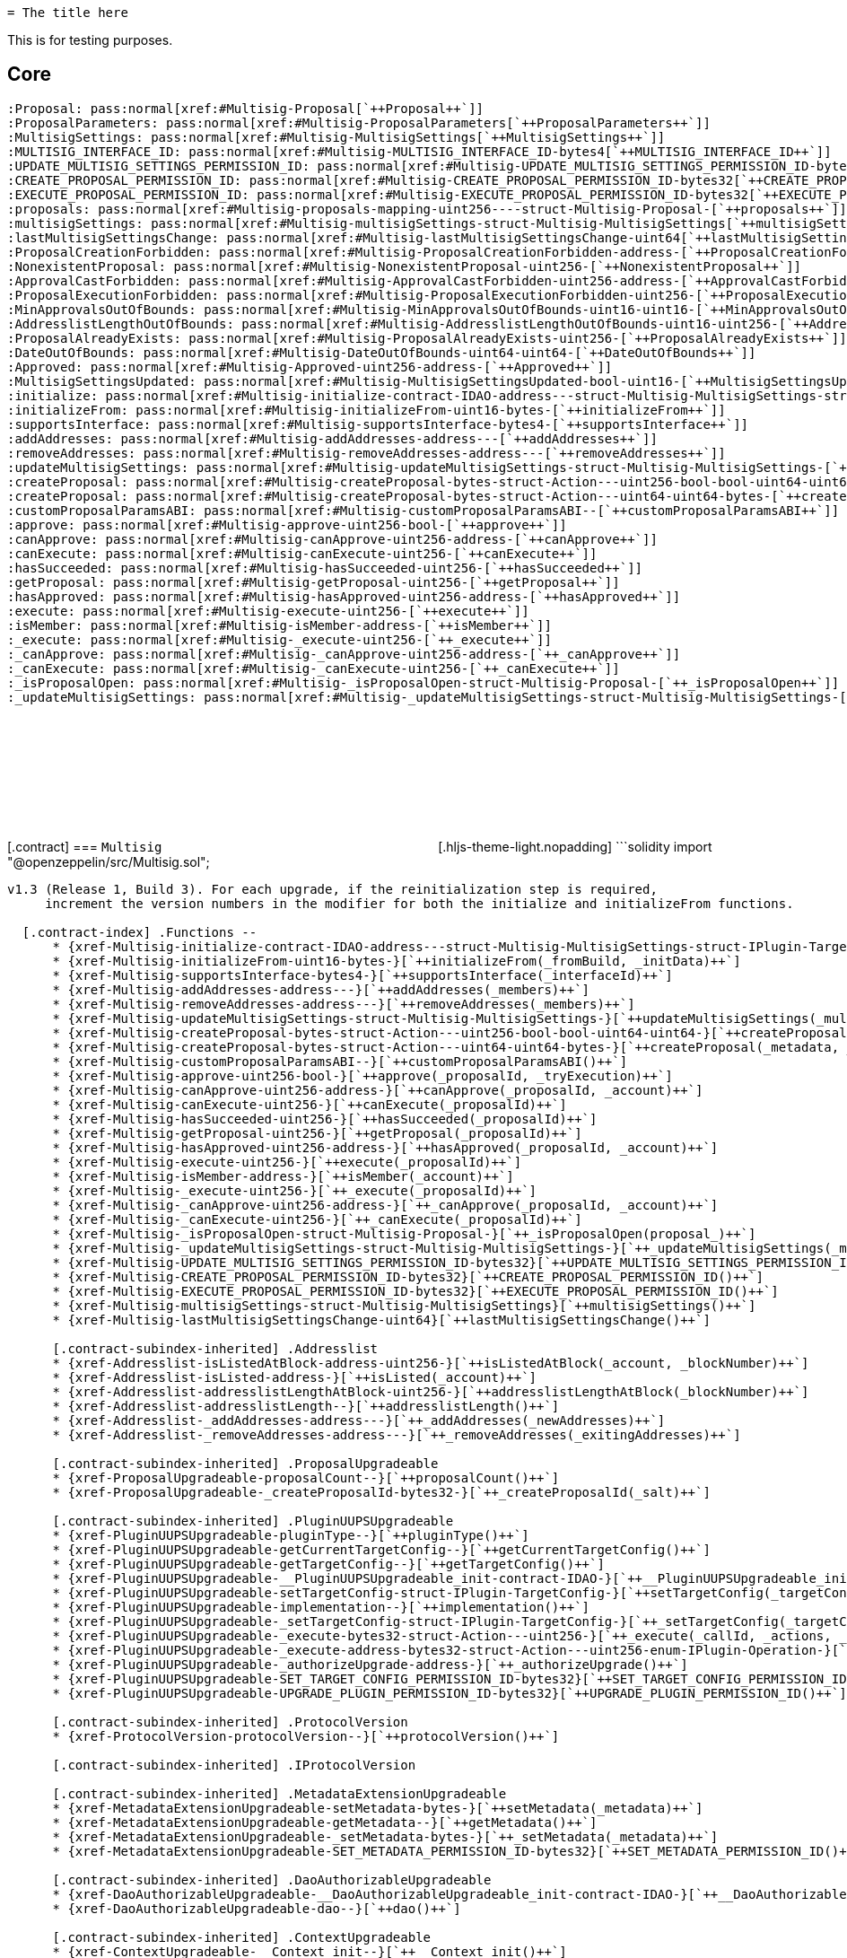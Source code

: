 :github-icon: pass:[<svg class='icon'><use href='#github-icon' /></svg>]
:xref-Multisig-initialize-contract-IDAO-address---struct-Multisig-MultisigSettings-struct-IPlugin-TargetConfig-bytes-: xref:Multisig.adoc#Multisig-initialize-contract-IDAO-address---struct-Multisig-MultisigSettings-struct-IPlugin-TargetConfig-bytes-
:xref-Multisig-initializeFrom-uint16-bytes-: xref:Multisig.adoc#Multisig-initializeFrom-uint16-bytes-
:xref-Multisig-supportsInterface-bytes4-: xref:Multisig.adoc#Multisig-supportsInterface-bytes4-
:xref-Multisig-addAddresses-address---: xref:Multisig.adoc#Multisig-addAddresses-address---
:xref-Multisig-removeAddresses-address---: xref:Multisig.adoc#Multisig-removeAddresses-address---
:xref-Multisig-updateMultisigSettings-struct-Multisig-MultisigSettings-: xref:Multisig.adoc#Multisig-updateMultisigSettings-struct-Multisig-MultisigSettings-
:xref-Multisig-createProposal-bytes-struct-Action---uint256-bool-bool-uint64-uint64-: xref:Multisig.adoc#Multisig-createProposal-bytes-struct-Action---uint256-bool-bool-uint64-uint64-
:xref-Multisig-createProposal-bytes-struct-Action---uint64-uint64-bytes-: xref:Multisig.adoc#Multisig-createProposal-bytes-struct-Action---uint64-uint64-bytes-
:xref-Multisig-customProposalParamsABI--: xref:Multisig.adoc#Multisig-customProposalParamsABI--
:xref-Multisig-approve-uint256-bool-: xref:Multisig.adoc#Multisig-approve-uint256-bool-
:xref-Multisig-canApprove-uint256-address-: xref:Multisig.adoc#Multisig-canApprove-uint256-address-
:xref-Multisig-canExecute-uint256-: xref:Multisig.adoc#Multisig-canExecute-uint256-
:xref-Multisig-hasSucceeded-uint256-: xref:Multisig.adoc#Multisig-hasSucceeded-uint256-
:xref-Multisig-getProposal-uint256-: xref:Multisig.adoc#Multisig-getProposal-uint256-
:xref-Multisig-hasApproved-uint256-address-: xref:Multisig.adoc#Multisig-hasApproved-uint256-address-
:xref-Multisig-execute-uint256-: xref:Multisig.adoc#Multisig-execute-uint256-
:xref-Multisig-isMember-address-: xref:Multisig.adoc#Multisig-isMember-address-
:xref-Multisig-_execute-uint256-: xref:Multisig.adoc#Multisig-_execute-uint256-
:xref-Multisig-_canApprove-uint256-address-: xref:Multisig.adoc#Multisig-_canApprove-uint256-address-
:xref-Multisig-_canExecute-uint256-: xref:Multisig.adoc#Multisig-_canExecute-uint256-
:xref-Multisig-_isProposalOpen-struct-Multisig-Proposal-: xref:Multisig.adoc#Multisig-_isProposalOpen-struct-Multisig-Proposal-
:xref-Multisig-_updateMultisigSettings-struct-Multisig-MultisigSettings-: xref:Multisig.adoc#Multisig-_updateMultisigSettings-struct-Multisig-MultisigSettings-
:xref-Multisig-UPDATE_MULTISIG_SETTINGS_PERMISSION_ID-bytes32: xref:Multisig.adoc#Multisig-UPDATE_MULTISIG_SETTINGS_PERMISSION_ID-bytes32
:xref-Multisig-CREATE_PROPOSAL_PERMISSION_ID-bytes32: xref:Multisig.adoc#Multisig-CREATE_PROPOSAL_PERMISSION_ID-bytes32
:xref-Multisig-EXECUTE_PROPOSAL_PERMISSION_ID-bytes32: xref:Multisig.adoc#Multisig-EXECUTE_PROPOSAL_PERMISSION_ID-bytes32
:xref-Multisig-multisigSettings-struct-Multisig-MultisigSettings: xref:Multisig.adoc#Multisig-multisigSettings-struct-Multisig-MultisigSettings
:xref-Multisig-lastMultisigSettingsChange-uint64: xref:Multisig.adoc#Multisig-lastMultisigSettingsChange-uint64
:xref-Multisig-Approved-uint256-address-: xref:Multisig.adoc#Multisig-Approved-uint256-address-
:xref-Multisig-MultisigSettingsUpdated-bool-uint16-: xref:Multisig.adoc#Multisig-MultisigSettingsUpdated-bool-uint16-
:xref-Multisig-ProposalCreationForbidden-address-: xref:Multisig.adoc#Multisig-ProposalCreationForbidden-address-
:xref-Multisig-NonexistentProposal-uint256-: xref:Multisig.adoc#Multisig-NonexistentProposal-uint256-
:xref-Multisig-ApprovalCastForbidden-uint256-address-: xref:Multisig.adoc#Multisig-ApprovalCastForbidden-uint256-address-
:xref-Multisig-ProposalExecutionForbidden-uint256-: xref:Multisig.adoc#Multisig-ProposalExecutionForbidden-uint256-
:xref-Multisig-MinApprovalsOutOfBounds-uint16-uint16-: xref:Multisig.adoc#Multisig-MinApprovalsOutOfBounds-uint16-uint16-
:xref-Multisig-AddresslistLengthOutOfBounds-uint16-uint256-: xref:Multisig.adoc#Multisig-AddresslistLengthOutOfBounds-uint16-uint256-
:xref-Multisig-ProposalAlreadyExists-uint256-: xref:Multisig.adoc#Multisig-ProposalAlreadyExists-uint256-
:xref-Multisig-DateOutOfBounds-uint64-uint64-: xref:Multisig.adoc#Multisig-DateOutOfBounds-uint64-uint64-
:xref-Multisig-MULTISIG_INTERFACE_ID-bytes4: xref:Multisig.adoc#Multisig-MULTISIG_INTERFACE_ID-bytes4
:xref-Multisig-proposals-mapping-uint256----struct-Multisig-Proposal-: xref:Multisig.adoc#Multisig-proposals-mapping-uint256----struct-Multisig-Proposal-
:xref-MultisigSetup-constructor--: xref:Multisig.adoc#MultisigSetup-constructor--
:xref-MultisigSetup-prepareInstallation-address-bytes-: xref:Multisig.adoc#MultisigSetup-prepareInstallation-address-bytes-
:xref-MultisigSetup-prepareUpdate-address-uint16-struct-IPluginSetup-SetupPayload-: xref:Multisig.adoc#MultisigSetup-prepareUpdate-address-uint16-struct-IPluginSetup-SetupPayload-
:xref-MultisigSetup-prepareUninstallation-address-struct-IPluginSetup-SetupPayload-: xref:Multisig.adoc#MultisigSetup-prepareUninstallation-address-struct-IPluginSetup-SetupPayload-
:xref-IMultisig-addAddresses-address---: xref:Multisig.adoc#IMultisig-addAddresses-address---
:xref-IMultisig-removeAddresses-address---: xref:Multisig.adoc#IMultisig-removeAddresses-address---
:xref-IMultisig-approve-uint256-bool-: xref:Multisig.adoc#IMultisig-approve-uint256-bool-
:xref-IMultisig-canApprove-uint256-address-: xref:Multisig.adoc#IMultisig-canApprove-uint256-address-
:xref-IMultisig-canExecute-uint256-: xref:Multisig.adoc#IMultisig-canExecute-uint256-
:xref-IMultisig-hasApproved-uint256-address-: xref:Multisig.adoc#IMultisig-hasApproved-uint256-address-
:xref-IMultisig-execute-uint256-: xref:Multisig.adoc#IMultisig-execute-uint256-
:xref-ListedCheckCondition-constructor-address-: xref:Multisig.adoc#ListedCheckCondition-constructor-address-
:xref-ListedCheckCondition-isGranted-address-address-bytes32-bytes-: xref:Multisig.adoc#ListedCheckCondition-isGranted-address-address-bytes32-bytes-
  = The title here

This is for testing purposes.

== Core

  :Proposal: pass:normal[xref:#Multisig-Proposal[`++Proposal++`]]
  :ProposalParameters: pass:normal[xref:#Multisig-ProposalParameters[`++ProposalParameters++`]]
  :MultisigSettings: pass:normal[xref:#Multisig-MultisigSettings[`++MultisigSettings++`]]
  :MULTISIG_INTERFACE_ID: pass:normal[xref:#Multisig-MULTISIG_INTERFACE_ID-bytes4[`++MULTISIG_INTERFACE_ID++`]]
  :UPDATE_MULTISIG_SETTINGS_PERMISSION_ID: pass:normal[xref:#Multisig-UPDATE_MULTISIG_SETTINGS_PERMISSION_ID-bytes32[`++UPDATE_MULTISIG_SETTINGS_PERMISSION_ID++`]]
  :CREATE_PROPOSAL_PERMISSION_ID: pass:normal[xref:#Multisig-CREATE_PROPOSAL_PERMISSION_ID-bytes32[`++CREATE_PROPOSAL_PERMISSION_ID++`]]
  :EXECUTE_PROPOSAL_PERMISSION_ID: pass:normal[xref:#Multisig-EXECUTE_PROPOSAL_PERMISSION_ID-bytes32[`++EXECUTE_PROPOSAL_PERMISSION_ID++`]]
  :proposals: pass:normal[xref:#Multisig-proposals-mapping-uint256----struct-Multisig-Proposal-[`++proposals++`]]
  :multisigSettings: pass:normal[xref:#Multisig-multisigSettings-struct-Multisig-MultisigSettings[`++multisigSettings++`]]
  :lastMultisigSettingsChange: pass:normal[xref:#Multisig-lastMultisigSettingsChange-uint64[`++lastMultisigSettingsChange++`]]
  :ProposalCreationForbidden: pass:normal[xref:#Multisig-ProposalCreationForbidden-address-[`++ProposalCreationForbidden++`]]
  :NonexistentProposal: pass:normal[xref:#Multisig-NonexistentProposal-uint256-[`++NonexistentProposal++`]]
  :ApprovalCastForbidden: pass:normal[xref:#Multisig-ApprovalCastForbidden-uint256-address-[`++ApprovalCastForbidden++`]]
  :ProposalExecutionForbidden: pass:normal[xref:#Multisig-ProposalExecutionForbidden-uint256-[`++ProposalExecutionForbidden++`]]
  :MinApprovalsOutOfBounds: pass:normal[xref:#Multisig-MinApprovalsOutOfBounds-uint16-uint16-[`++MinApprovalsOutOfBounds++`]]
  :AddresslistLengthOutOfBounds: pass:normal[xref:#Multisig-AddresslistLengthOutOfBounds-uint16-uint256-[`++AddresslistLengthOutOfBounds++`]]
  :ProposalAlreadyExists: pass:normal[xref:#Multisig-ProposalAlreadyExists-uint256-[`++ProposalAlreadyExists++`]]
  :DateOutOfBounds: pass:normal[xref:#Multisig-DateOutOfBounds-uint64-uint64-[`++DateOutOfBounds++`]]
  :Approved: pass:normal[xref:#Multisig-Approved-uint256-address-[`++Approved++`]]
  :MultisigSettingsUpdated: pass:normal[xref:#Multisig-MultisigSettingsUpdated-bool-uint16-[`++MultisigSettingsUpdated++`]]
  :initialize: pass:normal[xref:#Multisig-initialize-contract-IDAO-address---struct-Multisig-MultisigSettings-struct-IPlugin-TargetConfig-bytes-[`++initialize++`]]
  :initializeFrom: pass:normal[xref:#Multisig-initializeFrom-uint16-bytes-[`++initializeFrom++`]]
  :supportsInterface: pass:normal[xref:#Multisig-supportsInterface-bytes4-[`++supportsInterface++`]]
  :addAddresses: pass:normal[xref:#Multisig-addAddresses-address---[`++addAddresses++`]]
  :removeAddresses: pass:normal[xref:#Multisig-removeAddresses-address---[`++removeAddresses++`]]
  :updateMultisigSettings: pass:normal[xref:#Multisig-updateMultisigSettings-struct-Multisig-MultisigSettings-[`++updateMultisigSettings++`]]
  :createProposal: pass:normal[xref:#Multisig-createProposal-bytes-struct-Action---uint256-bool-bool-uint64-uint64-[`++createProposal++`]]
  :createProposal: pass:normal[xref:#Multisig-createProposal-bytes-struct-Action---uint64-uint64-bytes-[`++createProposal++`]]
  :customProposalParamsABI: pass:normal[xref:#Multisig-customProposalParamsABI--[`++customProposalParamsABI++`]]
  :approve: pass:normal[xref:#Multisig-approve-uint256-bool-[`++approve++`]]
  :canApprove: pass:normal[xref:#Multisig-canApprove-uint256-address-[`++canApprove++`]]
  :canExecute: pass:normal[xref:#Multisig-canExecute-uint256-[`++canExecute++`]]
  :hasSucceeded: pass:normal[xref:#Multisig-hasSucceeded-uint256-[`++hasSucceeded++`]]
  :getProposal: pass:normal[xref:#Multisig-getProposal-uint256-[`++getProposal++`]]
  :hasApproved: pass:normal[xref:#Multisig-hasApproved-uint256-address-[`++hasApproved++`]]
  :execute: pass:normal[xref:#Multisig-execute-uint256-[`++execute++`]]
  :isMember: pass:normal[xref:#Multisig-isMember-address-[`++isMember++`]]
  :_execute: pass:normal[xref:#Multisig-_execute-uint256-[`++_execute++`]]
  :_canApprove: pass:normal[xref:#Multisig-_canApprove-uint256-address-[`++_canApprove++`]]
  :_canExecute: pass:normal[xref:#Multisig-_canExecute-uint256-[`++_canExecute++`]]
  :_isProposalOpen: pass:normal[xref:#Multisig-_isProposalOpen-struct-Multisig-Proposal-[`++_isProposalOpen++`]]
  :_updateMultisigSettings: pass:normal[xref:#Multisig-_updateMultisigSettings-struct-Multisig-MultisigSettings-[`++_updateMultisigSettings++`]]

[.contract] [[Multisig]] === `++Multisig++`
link:https://github.com/OpenZeppelin/openzeppelin-contracts/blob/v/src/Multisig.sol[{github-icon},role=heading-link]
[.hljs-theme-light.nopadding] ```solidity import "@openzeppelin/src/Multisig.sol";
```

v1.3 (Release 1, Build 3). For each upgrade, if the reinitialization step is required,
     increment the version numbers in the modifier for both the initialize and initializeFrom functions.

  [.contract-index] .Functions --
      * {xref-Multisig-initialize-contract-IDAO-address---struct-Multisig-MultisigSettings-struct-IPlugin-TargetConfig-bytes-}[`++initialize(_dao, _members, _multisigSettings, _targetConfig, _pluginMetadata)++`]
      * {xref-Multisig-initializeFrom-uint16-bytes-}[`++initializeFrom(_fromBuild, _initData)++`]
      * {xref-Multisig-supportsInterface-bytes4-}[`++supportsInterface(_interfaceId)++`]
      * {xref-Multisig-addAddresses-address---}[`++addAddresses(_members)++`]
      * {xref-Multisig-removeAddresses-address---}[`++removeAddresses(_members)++`]
      * {xref-Multisig-updateMultisigSettings-struct-Multisig-MultisigSettings-}[`++updateMultisigSettings(_multisigSettings)++`]
      * {xref-Multisig-createProposal-bytes-struct-Action---uint256-bool-bool-uint64-uint64-}[`++createProposal(_metadata, _actions, _allowFailureMap, _approveProposal, _tryExecution, _startDate, _endDate)++`]
      * {xref-Multisig-createProposal-bytes-struct-Action---uint64-uint64-bytes-}[`++createProposal(_metadata, _actions, _startDate, _endDate, _data)++`]
      * {xref-Multisig-customProposalParamsABI--}[`++customProposalParamsABI()++`]
      * {xref-Multisig-approve-uint256-bool-}[`++approve(_proposalId, _tryExecution)++`]
      * {xref-Multisig-canApprove-uint256-address-}[`++canApprove(_proposalId, _account)++`]
      * {xref-Multisig-canExecute-uint256-}[`++canExecute(_proposalId)++`]
      * {xref-Multisig-hasSucceeded-uint256-}[`++hasSucceeded(_proposalId)++`]
      * {xref-Multisig-getProposal-uint256-}[`++getProposal(_proposalId)++`]
      * {xref-Multisig-hasApproved-uint256-address-}[`++hasApproved(_proposalId, _account)++`]
      * {xref-Multisig-execute-uint256-}[`++execute(_proposalId)++`]
      * {xref-Multisig-isMember-address-}[`++isMember(_account)++`]
      * {xref-Multisig-_execute-uint256-}[`++_execute(_proposalId)++`]
      * {xref-Multisig-_canApprove-uint256-address-}[`++_canApprove(_proposalId, _account)++`]
      * {xref-Multisig-_canExecute-uint256-}[`++_canExecute(_proposalId)++`]
      * {xref-Multisig-_isProposalOpen-struct-Multisig-Proposal-}[`++_isProposalOpen(proposal_)++`]
      * {xref-Multisig-_updateMultisigSettings-struct-Multisig-MultisigSettings-}[`++_updateMultisigSettings(_multisigSettings)++`]
      * {xref-Multisig-UPDATE_MULTISIG_SETTINGS_PERMISSION_ID-bytes32}[`++UPDATE_MULTISIG_SETTINGS_PERMISSION_ID()++`]
      * {xref-Multisig-CREATE_PROPOSAL_PERMISSION_ID-bytes32}[`++CREATE_PROPOSAL_PERMISSION_ID()++`]
      * {xref-Multisig-EXECUTE_PROPOSAL_PERMISSION_ID-bytes32}[`++EXECUTE_PROPOSAL_PERMISSION_ID()++`]
      * {xref-Multisig-multisigSettings-struct-Multisig-MultisigSettings}[`++multisigSettings()++`]
      * {xref-Multisig-lastMultisigSettingsChange-uint64}[`++lastMultisigSettingsChange()++`]

      [.contract-subindex-inherited] .Addresslist
      * {xref-Addresslist-isListedAtBlock-address-uint256-}[`++isListedAtBlock(_account, _blockNumber)++`]
      * {xref-Addresslist-isListed-address-}[`++isListed(_account)++`]
      * {xref-Addresslist-addresslistLengthAtBlock-uint256-}[`++addresslistLengthAtBlock(_blockNumber)++`]
      * {xref-Addresslist-addresslistLength--}[`++addresslistLength()++`]
      * {xref-Addresslist-_addAddresses-address---}[`++_addAddresses(_newAddresses)++`]
      * {xref-Addresslist-_removeAddresses-address---}[`++_removeAddresses(_exitingAddresses)++`]

      [.contract-subindex-inherited] .ProposalUpgradeable
      * {xref-ProposalUpgradeable-proposalCount--}[`++proposalCount()++`]
      * {xref-ProposalUpgradeable-_createProposalId-bytes32-}[`++_createProposalId(_salt)++`]

      [.contract-subindex-inherited] .PluginUUPSUpgradeable
      * {xref-PluginUUPSUpgradeable-pluginType--}[`++pluginType()++`]
      * {xref-PluginUUPSUpgradeable-getCurrentTargetConfig--}[`++getCurrentTargetConfig()++`]
      * {xref-PluginUUPSUpgradeable-getTargetConfig--}[`++getTargetConfig()++`]
      * {xref-PluginUUPSUpgradeable-__PluginUUPSUpgradeable_init-contract-IDAO-}[`++__PluginUUPSUpgradeable_init(_dao)++`]
      * {xref-PluginUUPSUpgradeable-setTargetConfig-struct-IPlugin-TargetConfig-}[`++setTargetConfig(_targetConfig)++`]
      * {xref-PluginUUPSUpgradeable-implementation--}[`++implementation()++`]
      * {xref-PluginUUPSUpgradeable-_setTargetConfig-struct-IPlugin-TargetConfig-}[`++_setTargetConfig(_targetConfig)++`]
      * {xref-PluginUUPSUpgradeable-_execute-bytes32-struct-Action---uint256-}[`++_execute(_callId, _actions, _allowFailureMap)++`]
      * {xref-PluginUUPSUpgradeable-_execute-address-bytes32-struct-Action---uint256-enum-IPlugin-Operation-}[`++_execute(_target, _callId, _actions, _allowFailureMap, _op)++`]
      * {xref-PluginUUPSUpgradeable-_authorizeUpgrade-address-}[`++_authorizeUpgrade()++`]
      * {xref-PluginUUPSUpgradeable-SET_TARGET_CONFIG_PERMISSION_ID-bytes32}[`++SET_TARGET_CONFIG_PERMISSION_ID()++`]
      * {xref-PluginUUPSUpgradeable-UPGRADE_PLUGIN_PERMISSION_ID-bytes32}[`++UPGRADE_PLUGIN_PERMISSION_ID()++`]

      [.contract-subindex-inherited] .ProtocolVersion
      * {xref-ProtocolVersion-protocolVersion--}[`++protocolVersion()++`]

      [.contract-subindex-inherited] .IProtocolVersion

      [.contract-subindex-inherited] .MetadataExtensionUpgradeable
      * {xref-MetadataExtensionUpgradeable-setMetadata-bytes-}[`++setMetadata(_metadata)++`]
      * {xref-MetadataExtensionUpgradeable-getMetadata--}[`++getMetadata()++`]
      * {xref-MetadataExtensionUpgradeable-_setMetadata-bytes-}[`++_setMetadata(_metadata)++`]
      * {xref-MetadataExtensionUpgradeable-SET_METADATA_PERMISSION_ID-bytes32}[`++SET_METADATA_PERMISSION_ID()++`]

      [.contract-subindex-inherited] .DaoAuthorizableUpgradeable
      * {xref-DaoAuthorizableUpgradeable-__DaoAuthorizableUpgradeable_init-contract-IDAO-}[`++__DaoAuthorizableUpgradeable_init(_dao)++`]
      * {xref-DaoAuthorizableUpgradeable-dao--}[`++dao()++`]

      [.contract-subindex-inherited] .ContextUpgradeable
      * {xref-ContextUpgradeable-__Context_init--}[`++__Context_init()++`]
      * {xref-ContextUpgradeable-__Context_init_unchained--}[`++__Context_init_unchained()++`]
      * {xref-ContextUpgradeable-_msgSender--}[`++_msgSender()++`]
      * {xref-ContextUpgradeable-_msgData--}[`++_msgData()++`]
      * {xref-ContextUpgradeable-_contextSuffixLength--}[`++_contextSuffixLength()++`]

      [.contract-subindex-inherited] .UUPSUpgradeable
      * {xref-UUPSUpgradeable-__UUPSUpgradeable_init--}[`++__UUPSUpgradeable_init()++`]
      * {xref-UUPSUpgradeable-__UUPSUpgradeable_init_unchained--}[`++__UUPSUpgradeable_init_unchained()++`]
      * {xref-UUPSUpgradeable-proxiableUUID--}[`++proxiableUUID()++`]
      * {xref-UUPSUpgradeable-upgradeTo-address-}[`++upgradeTo(newImplementation)++`]
      * {xref-UUPSUpgradeable-upgradeToAndCall-address-bytes-}[`++upgradeToAndCall(newImplementation, data)++`]

      [.contract-subindex-inherited] .ERC1967UpgradeUpgradeable
      * {xref-ERC1967UpgradeUpgradeable-__ERC1967Upgrade_init--}[`++__ERC1967Upgrade_init()++`]
      * {xref-ERC1967UpgradeUpgradeable-__ERC1967Upgrade_init_unchained--}[`++__ERC1967Upgrade_init_unchained()++`]
      * {xref-ERC1967UpgradeUpgradeable-_getImplementation--}[`++_getImplementation()++`]
      * {xref-ERC1967UpgradeUpgradeable-_upgradeTo-address-}[`++_upgradeTo(newImplementation)++`]
      * {xref-ERC1967UpgradeUpgradeable-_upgradeToAndCall-address-bytes-bool-}[`++_upgradeToAndCall(newImplementation, data, forceCall)++`]
      * {xref-ERC1967UpgradeUpgradeable-_upgradeToAndCallUUPS-address-bytes-bool-}[`++_upgradeToAndCallUUPS(newImplementation, data, forceCall)++`]
      * {xref-ERC1967UpgradeUpgradeable-_getAdmin--}[`++_getAdmin()++`]
      * {xref-ERC1967UpgradeUpgradeable-_changeAdmin-address-}[`++_changeAdmin(newAdmin)++`]
      * {xref-ERC1967UpgradeUpgradeable-_getBeacon--}[`++_getBeacon()++`]
      * {xref-ERC1967UpgradeUpgradeable-_upgradeBeaconToAndCall-address-bytes-bool-}[`++_upgradeBeaconToAndCall(newBeacon, data, forceCall)++`]

      [.contract-subindex-inherited] .IERC1967Upgradeable

      [.contract-subindex-inherited] .IERC1822ProxiableUpgradeable

      [.contract-subindex-inherited] .ERC165Upgradeable
      * {xref-ERC165Upgradeable-__ERC165_init--}[`++__ERC165_init()++`]
      * {xref-ERC165Upgradeable-__ERC165_init_unchained--}[`++__ERC165_init_unchained()++`]

      [.contract-subindex-inherited] .IERC165Upgradeable

      [.contract-subindex-inherited] .Initializable
      * {xref-Initializable-_disableInitializers--}[`++_disableInitializers()++`]
      * {xref-Initializable-_getInitializedVersion--}[`++_getInitializedVersion()++`]
      * {xref-Initializable-_isInitializing--}[`++_isInitializing()++`]

      [.contract-subindex-inherited] .IProposal

      [.contract-subindex-inherited] .IPlugin

      [.contract-subindex-inherited] .IMembership

      [.contract-subindex-inherited] .IMultisig

  --

  [.contract-index] .Events --
      * {xref-Multisig-Approved-uint256-address-}[`++Approved(proposalId, approver)++`]
      * {xref-Multisig-MultisigSettingsUpdated-bool-uint16-}[`++MultisigSettingsUpdated(onlyListed, minApprovals)++`]

      [.contract-subindex-inherited] .Addresslist

      [.contract-subindex-inherited] .ProposalUpgradeable

      [.contract-subindex-inherited] .PluginUUPSUpgradeable
      * {xref-PluginUUPSUpgradeable-TargetSet-struct-IPlugin-TargetConfig-}[`++TargetSet(newTargetConfig)++`]

      [.contract-subindex-inherited] .ProtocolVersion

      [.contract-subindex-inherited] .IProtocolVersion

      [.contract-subindex-inherited] .MetadataExtensionUpgradeable
      * {xref-MetadataExtensionUpgradeable-MetadataSet-bytes-}[`++MetadataSet(metadata)++`]

      [.contract-subindex-inherited] .DaoAuthorizableUpgradeable

      [.contract-subindex-inherited] .ContextUpgradeable

      [.contract-subindex-inherited] .UUPSUpgradeable

      [.contract-subindex-inherited] .ERC1967UpgradeUpgradeable

      [.contract-subindex-inherited] .IERC1967Upgradeable
      * {xref-IERC1967Upgradeable-Upgraded-address-}[`++Upgraded(implementation)++`]
      * {xref-IERC1967Upgradeable-AdminChanged-address-address-}[`++AdminChanged(previousAdmin, newAdmin)++`]
      * {xref-IERC1967Upgradeable-BeaconUpgraded-address-}[`++BeaconUpgraded(beacon)++`]

      [.contract-subindex-inherited] .IERC1822ProxiableUpgradeable

      [.contract-subindex-inherited] .ERC165Upgradeable

      [.contract-subindex-inherited] .IERC165Upgradeable

      [.contract-subindex-inherited] .Initializable
      * {xref-Initializable-Initialized-uint8-}[`++Initialized(version)++`]

      [.contract-subindex-inherited] .IProposal
      * {xref-IProposal-ProposalCreated-uint256-address-uint64-uint64-bytes-struct-Action---uint256-}[`++ProposalCreated(proposalId, creator, startDate, endDate, metadata, actions, allowFailureMap)++`]
      * {xref-IProposal-ProposalExecuted-uint256-}[`++ProposalExecuted(proposalId)++`]

      [.contract-subindex-inherited] .IPlugin

      [.contract-subindex-inherited] .IMembership
      * {xref-IMembership-MembersAdded-address---}[`++MembersAdded(members)++`]
      * {xref-IMembership-MembersRemoved-address---}[`++MembersRemoved(members)++`]
      * {xref-IMembership-MembershipContractAnnounced-address-}[`++MembershipContractAnnounced(definingContract)++`]

      [.contract-subindex-inherited] .IMultisig

  --

  [.contract-index] .Errors --
      * {xref-Multisig-ProposalCreationForbidden-address-}[`++ProposalCreationForbidden(sender)++`]
      * {xref-Multisig-NonexistentProposal-uint256-}[`++NonexistentProposal(proposalId)++`]
      * {xref-Multisig-ApprovalCastForbidden-uint256-address-}[`++ApprovalCastForbidden(proposalId, sender)++`]
      * {xref-Multisig-ProposalExecutionForbidden-uint256-}[`++ProposalExecutionForbidden(proposalId)++`]
      * {xref-Multisig-MinApprovalsOutOfBounds-uint16-uint16-}[`++MinApprovalsOutOfBounds(limit, actual)++`]
      * {xref-Multisig-AddresslistLengthOutOfBounds-uint16-uint256-}[`++AddresslistLengthOutOfBounds(limit, actual)++`]
      * {xref-Multisig-ProposalAlreadyExists-uint256-}[`++ProposalAlreadyExists(proposalId)++`]
      * {xref-Multisig-DateOutOfBounds-uint64-uint64-}[`++DateOutOfBounds(limit, actual)++`]

      [.contract-subindex-inherited] .Addresslist
      * {xref-Addresslist-InvalidAddresslistUpdate-address-}[`++InvalidAddresslistUpdate(member)++`]

      [.contract-subindex-inherited] .ProposalUpgradeable
      * {xref-ProposalUpgradeable-FunctionDeprecated--}[`++FunctionDeprecated()++`]

      [.contract-subindex-inherited] .PluginUUPSUpgradeable
      * {xref-PluginUUPSUpgradeable-InvalidTargetConfig-struct-IPlugin-TargetConfig-}[`++InvalidTargetConfig(targetConfig)++`]
      * {xref-PluginUUPSUpgradeable-DelegateCallFailed--}[`++DelegateCallFailed()++`]
      * {xref-PluginUUPSUpgradeable-AlreadyInitialized--}[`++AlreadyInitialized()++`]

      [.contract-subindex-inherited] .ProtocolVersion

      [.contract-subindex-inherited] .IProtocolVersion

      [.contract-subindex-inherited] .MetadataExtensionUpgradeable

      [.contract-subindex-inherited] .DaoAuthorizableUpgradeable

      [.contract-subindex-inherited] .ContextUpgradeable

      [.contract-subindex-inherited] .UUPSUpgradeable

      [.contract-subindex-inherited] .ERC1967UpgradeUpgradeable

      [.contract-subindex-inherited] .IERC1967Upgradeable

      [.contract-subindex-inherited] .IERC1822ProxiableUpgradeable

      [.contract-subindex-inherited] .ERC165Upgradeable

      [.contract-subindex-inherited] .IERC165Upgradeable

      [.contract-subindex-inherited] .Initializable

      [.contract-subindex-inherited] .IProposal

      [.contract-subindex-inherited] .IPlugin

      [.contract-subindex-inherited] .IMembership

      [.contract-subindex-inherited] .IMultisig

  --

  [.contract-index] .Internal Variables --
      * {xref-Multisig-MULTISIG_INTERFACE_ID-bytes4}[`++bytes4
      constant
      MULTISIG_INTERFACE_ID++`]
      * {xref-Multisig-proposals-mapping-uint256----struct-Multisig-Proposal-}[`++mapping(uint256 &#x3D;&gt; struct Multisig.Proposal)
      
      proposals++`]

      [.contract-subindex-inherited] .Addresslist

      [.contract-subindex-inherited] .ProposalUpgradeable

      [.contract-subindex-inherited] .PluginUUPSUpgradeable

      [.contract-subindex-inherited] .ProtocolVersion

      [.contract-subindex-inherited] .IProtocolVersion

      [.contract-subindex-inherited] .MetadataExtensionUpgradeable

      [.contract-subindex-inherited] .DaoAuthorizableUpgradeable

      [.contract-subindex-inherited] .ContextUpgradeable

      [.contract-subindex-inherited] .UUPSUpgradeable

      [.contract-subindex-inherited] .ERC1967UpgradeUpgradeable
      * {xref-ERC1967UpgradeUpgradeable-_IMPLEMENTATION_SLOT-bytes32}[`++bytes32
      constant
      _IMPLEMENTATION_SLOT++`]
      * {xref-ERC1967UpgradeUpgradeable-_ADMIN_SLOT-bytes32}[`++bytes32
      constant
      _ADMIN_SLOT++`]
      * {xref-ERC1967UpgradeUpgradeable-_BEACON_SLOT-bytes32}[`++bytes32
      constant
      _BEACON_SLOT++`]

      [.contract-subindex-inherited] .IERC1967Upgradeable

      [.contract-subindex-inherited] .IERC1822ProxiableUpgradeable

      [.contract-subindex-inherited] .ERC165Upgradeable

      [.contract-subindex-inherited] .IERC165Upgradeable

      [.contract-subindex-inherited] .Initializable

      [.contract-subindex-inherited] .IProposal

      [.contract-subindex-inherited] .IPlugin

      [.contract-subindex-inherited] .IMembership

      [.contract-subindex-inherited] .IMultisig

  --

  [.contract-item] [[Multisig-initialize-contract-IDAO-address---struct-Multisig-MultisigSettings-struct-IPlugin-TargetConfig-bytes-]] ==== `[.contract-item-name]#++initialize++#++(contract IDAO _dao, address[] _members, struct Multisig.MultisigSettings _multisigSettings, struct IPlugin.TargetConfig _targetConfig, bytes _pluginMetadata)++` [.item-kind]#external#

  This method is required to support [ERC-1822](https://eips.ethereum.org/EIPS/eip-1822).

  [.contract-item] [[Multisig-initializeFrom-uint16-bytes-]] ==== `[.contract-item-name]#++initializeFrom++#++(uint16 _fromBuild, bytes _initData)++` [.item-kind]#external#

  WARNING: The contract should only be upgradeable through PSP to ensure that _fromBuild is not
     incorrectly passed, and that the appropriate permissions for the upgrade are properly configured.

  [.contract-item] [[Multisig-supportsInterface-bytes4-]] ==== `[.contract-item-name]#++supportsInterface++#++(bytes4 _interfaceId) → bool++` [.item-kind]#public#

  

  [.contract-item] [[Multisig-addAddresses-address---]] ==== `[.contract-item-name]#++addAddresses++#++(address[] _members)++` [.item-kind]#external#

  Requires the `UPDATE_MULTISIG_SETTINGS_PERMISSION_ID` permission.

  [.contract-item] [[Multisig-removeAddresses-address---]] ==== `[.contract-item-name]#++removeAddresses++#++(address[] _members)++` [.item-kind]#external#

  Requires the `UPDATE_MULTISIG_SETTINGS_PERMISSION_ID` permission.

  [.contract-item] [[Multisig-updateMultisigSettings-struct-Multisig-MultisigSettings-]] ==== `[.contract-item-name]#++updateMultisigSettings++#++(struct Multisig.MultisigSettings _multisigSettings)++` [.item-kind]#external#

  Requires the `UPDATE_MULTISIG_SETTINGS_PERMISSION_ID` permission.

  [.contract-item] [[Multisig-createProposal-bytes-struct-Action---uint256-bool-bool-uint64-uint64-]] ==== `[.contract-item-name]#++createProposal++#++(bytes _metadata, struct Action[] _actions, uint256 _allowFailureMap, bool _approveProposal, bool _tryExecution, uint64 _startDate, uint64 _endDate) → uint256 proposalId++` [.item-kind]#public#

  Requires the `CREATE_PROPOSAL_PERMISSION_ID` permission.

  [.contract-item] [[Multisig-createProposal-bytes-struct-Action---uint64-uint64-bytes-]] ==== `[.contract-item-name]#++createProposal++#++(bytes _metadata, struct Action[] _actions, uint64 _startDate, uint64 _endDate, bytes _data) → uint256 proposalId++` [.item-kind]#external#

  Calls a public function that requires the `CREATE_PROPOSAL_PERMISSION_ID` permission.

  [.contract-item] [[Multisig-customProposalParamsABI--]] ==== `[.contract-item-name]#++customProposalParamsABI++#++() → string++` [.item-kind]#external#

  Used for UI to easily detect what extra params the contract expects.

  [.contract-item] [[Multisig-approve-uint256-bool-]] ==== `[.contract-item-name]#++approve++#++(uint256 _proposalId, bool _tryExecution)++` [.item-kind]#public#

  If `_tryExecution` is `true`, the function attempts execution after recording the approval.
     Execution will only proceed if the proposal is no longer open, the minimum approval requirements are met,
     and the caller has been granted execution permission. If execution conditions are not met,
     the function does not revert.

  [.contract-item] [[Multisig-canApprove-uint256-address-]] ==== `[.contract-item-name]#++canApprove++#++(uint256 _proposalId, address _account) → bool++` [.item-kind]#external#

  Reverts if the proposal with the given `_proposalId` does not exist.

  [.contract-item] [[Multisig-canExecute-uint256-]] ==== `[.contract-item-name]#++canExecute++#++(uint256 _proposalId) → bool++` [.item-kind]#external#

  Reverts if the proposal with the given `_proposalId` does not exist.

  [.contract-item] [[Multisig-hasSucceeded-uint256-]] ==== `[.contract-item-name]#++hasSucceeded++#++(uint256 _proposalId) → bool++` [.item-kind]#external#

  Note that this must not include time window checks and only make a decision based on the thresholds.

  [.contract-item] [[Multisig-getProposal-uint256-]] ==== `[.contract-item-name]#++getProposal++#++(uint256 _proposalId) → bool executed, uint16 approvals, struct Multisig.ProposalParameters parameters, struct Action[] actions, uint256 allowFailureMap, struct IPlugin.TargetConfig targetConfig++` [.item-kind]#public#

  

  [.contract-item] [[Multisig-hasApproved-uint256-address-]] ==== `[.contract-item-name]#++hasApproved++#++(uint256 _proposalId, address _account) → bool++` [.item-kind]#public#

  May return false if the `_proposalId` or `_account` do not exist,
    as the function does not verify their existence.

  [.contract-item] [[Multisig-execute-uint256-]] ==== `[.contract-item-name]#++execute++#++(uint256 _proposalId)++` [.item-kind]#public#

  Requires the `EXECUTE_PROPOSAL_PERMISSION_ID` permission.
Reverts if the proposal is still open or if the minimum approval threshold has not been met.

  [.contract-item] [[Multisig-isMember-address-]] ==== `[.contract-item-name]#++isMember++#++(address _account) → bool++` [.item-kind]#external#

  This function must be implemented in the plugin contract that introduces the members to the DAO.

  [.contract-item] [[Multisig-_execute-uint256-]] ==== `[.contract-item-name]#++_execute++#++(uint256 _proposalId)++` [.item-kind]#internal#

  It assumes the queried proposal exists.

  [.contract-item] [[Multisig-_canApprove-uint256-address-]] ==== `[.contract-item-name]#++_canApprove++#++(uint256 _proposalId, address _account) → bool++` [.item-kind]#internal#

  It assumes the queried proposal exists.

  [.contract-item] [[Multisig-_canExecute-uint256-]] ==== `[.contract-item-name]#++_canExecute++#++(uint256 _proposalId) → bool++` [.item-kind]#internal#

  It assumes the queried proposal exists.

  [.contract-item] [[Multisig-_isProposalOpen-struct-Multisig-Proposal-]] ==== `[.contract-item-name]#++_isProposalOpen++#++(struct Multisig.Proposal proposal_) → bool++` [.item-kind]#internal#

  

  [.contract-item] [[Multisig-_updateMultisigSettings-struct-Multisig-MultisigSettings-]] ==== `[.contract-item-name]#++_updateMultisigSettings++#++(struct Multisig.MultisigSettings _multisigSettings)++` [.item-kind]#internal#

  

  [.contract-item] [[Multisig-UPDATE_MULTISIG_SETTINGS_PERMISSION_ID-bytes32]] ==== `[.contract-item-name]#++UPDATE_MULTISIG_SETTINGS_PERMISSION_ID++#++() → bytes32++` [.item-kind]#public#

  

  [.contract-item] [[Multisig-CREATE_PROPOSAL_PERMISSION_ID-bytes32]] ==== `[.contract-item-name]#++CREATE_PROPOSAL_PERMISSION_ID++#++() → bytes32++` [.item-kind]#public#

  

  [.contract-item] [[Multisig-EXECUTE_PROPOSAL_PERMISSION_ID-bytes32]] ==== `[.contract-item-name]#++EXECUTE_PROPOSAL_PERMISSION_ID++#++() → bytes32++` [.item-kind]#public#

  

  [.contract-item] [[Multisig-multisigSettings-struct-Multisig-MultisigSettings]] ==== `[.contract-item-name]#++multisigSettings++#++() → struct Multisig.MultisigSettings++` [.item-kind]#public#

  

  [.contract-item] [[Multisig-lastMultisigSettingsChange-uint64]] ==== `[.contract-item-name]#++lastMultisigSettingsChange++#++() → uint64++` [.item-kind]#public#

  This variable prevents a proposal from being created in the same block in which the multisig
     settings change.

  [.contract-item] [[Multisig-Approved-uint256-address-]] ==== `[.contract-item-name]#++Approved++#++(uint256 indexed proposalId, address indexed approver)++` [.item-kind]#event#

  

  [.contract-item] [[Multisig-MultisigSettingsUpdated-bool-uint16-]] ==== `[.contract-item-name]#++MultisigSettingsUpdated++#++(bool onlyListed, uint16 indexed minApprovals)++` [.item-kind]#event#

  

  [.contract-item] [[Multisig-ProposalCreationForbidden-address-]] ==== `[.contract-item-name]#++ProposalCreationForbidden++#++(address sender)++` [.item-kind]#error#

  

  [.contract-item] [[Multisig-NonexistentProposal-uint256-]] ==== `[.contract-item-name]#++NonexistentProposal++#++(uint256 proposalId)++` [.item-kind]#error#

  

  [.contract-item] [[Multisig-ApprovalCastForbidden-uint256-address-]] ==== `[.contract-item-name]#++ApprovalCastForbidden++#++(uint256 proposalId, address sender)++` [.item-kind]#error#

  

  [.contract-item] [[Multisig-ProposalExecutionForbidden-uint256-]] ==== `[.contract-item-name]#++ProposalExecutionForbidden++#++(uint256 proposalId)++` [.item-kind]#error#

  

  [.contract-item] [[Multisig-MinApprovalsOutOfBounds-uint16-uint16-]] ==== `[.contract-item-name]#++MinApprovalsOutOfBounds++#++(uint16 limit, uint16 actual)++` [.item-kind]#error#

  

  [.contract-item] [[Multisig-AddresslistLengthOutOfBounds-uint16-uint256-]] ==== `[.contract-item-name]#++AddresslistLengthOutOfBounds++#++(uint16 limit, uint256 actual)++` [.item-kind]#error#

  

  [.contract-item] [[Multisig-ProposalAlreadyExists-uint256-]] ==== `[.contract-item-name]#++ProposalAlreadyExists++#++(uint256 proposalId)++` [.item-kind]#error#

  

  [.contract-item] [[Multisig-DateOutOfBounds-uint64-uint64-]] ==== `[.contract-item-name]#++DateOutOfBounds++#++(uint64 limit, uint64 actual)++` [.item-kind]#error#

  

  [.contract-item] [[Multisig-MULTISIG_INTERFACE_ID-bytes4]] ==== `bytes4
  [.contract-item-name]#++MULTISIG_INTERFACE_ID++#` [.item-kind]#internal
    constant#

  

  [.contract-item] [[Multisig-proposals-mapping-uint256----struct-Multisig-Proposal-]] ==== `mapping(uint256 &#x3D;&gt; struct Multisig.Proposal)
  [.contract-item-name]#++proposals++#` [.item-kind]#internal#

  

  :constructor: pass:normal[xref:#MultisigSetup-constructor--[`++constructor++`]]
  :prepareInstallation: pass:normal[xref:#MultisigSetup-prepareInstallation-address-bytes-[`++prepareInstallation++`]]
  :prepareUpdate: pass:normal[xref:#MultisigSetup-prepareUpdate-address-uint16-struct-IPluginSetup-SetupPayload-[`++prepareUpdate++`]]
  :prepareUninstallation: pass:normal[xref:#MultisigSetup-prepareUninstallation-address-struct-IPluginSetup-SetupPayload-[`++prepareUninstallation++`]]

[.contract] [[MultisigSetup]] === `++MultisigSetup++`
link:https://github.com/OpenZeppelin/openzeppelin-contracts/blob/v/src/MultisigSetup.sol[{github-icon},role=heading-link]
[.hljs-theme-light.nopadding] ```solidity import "@openzeppelin/src/MultisigSetup.sol";
```

v1.3 (Release 1, Build 3)

  [.contract-index] .Functions --
      * {xref-MultisigSetup-constructor--}[`++constructor()++`]
      * {xref-MultisigSetup-prepareInstallation-address-bytes-}[`++prepareInstallation(_dao, _data)++`]
      * {xref-MultisigSetup-prepareUpdate-address-uint16-struct-IPluginSetup-SetupPayload-}[`++prepareUpdate(_dao, _fromBuild, _payload)++`]
      * {xref-MultisigSetup-prepareUninstallation-address-struct-IPluginSetup-SetupPayload-}[`++prepareUninstallation(_dao, _payload)++`]

      [.contract-subindex-inherited] .PluginUpgradeableSetup
      * {xref-PluginUpgradeableSetup-supportsInterface-bytes4-}[`++supportsInterface(_interfaceId)++`]
      * {xref-PluginUpgradeableSetup-implementation--}[`++implementation()++`]

      [.contract-subindex-inherited] .ProtocolVersion
      * {xref-ProtocolVersion-protocolVersion--}[`++protocolVersion()++`]

      [.contract-subindex-inherited] .IProtocolVersion

      [.contract-subindex-inherited] .IPluginSetup

      [.contract-subindex-inherited] .ERC165

      [.contract-subindex-inherited] .IERC165

  --

  [.contract-index] .Errors --

      [.contract-subindex-inherited] .PluginUpgradeableSetup
      * {xref-PluginUpgradeableSetup-InvalidUpdatePath-uint16-uint16-}[`++InvalidUpdatePath(fromBuild, thisBuild)++`]

      [.contract-subindex-inherited] .ProtocolVersion

      [.contract-subindex-inherited] .IProtocolVersion

      [.contract-subindex-inherited] .IPluginSetup

      [.contract-subindex-inherited] .ERC165

      [.contract-subindex-inherited] .IERC165

  --

  [.contract-item] [[MultisigSetup-constructor--]] ==== `[.contract-item-name]#++constructor++#++()++` [.item-kind]#public#

  

  [.contract-item] [[MultisigSetup-prepareInstallation-address-bytes-]] ==== `[.contract-item-name]#++prepareInstallation++#++(address _dao, bytes _data) → address plugin, struct IPluginSetup.PreparedSetupData preparedSetupData++` [.item-kind]#external#

  

  [.contract-item] [[MultisigSetup-prepareUpdate-address-uint16-struct-IPluginSetup-SetupPayload-]] ==== `[.contract-item-name]#++prepareUpdate++#++(address _dao, uint16 _fromBuild, struct IPluginSetup.SetupPayload _payload) → bytes initData, struct IPluginSetup.PreparedSetupData preparedSetupData++` [.item-kind]#external#

  Revoke the upgrade plugin permission to the DAO for all builds prior the current one (3).

  [.contract-item] [[MultisigSetup-prepareUninstallation-address-struct-IPluginSetup-SetupPayload-]] ==== `[.contract-item-name]#++prepareUninstallation++#++(address _dao, struct IPluginSetup.SetupPayload _payload) → struct PermissionLib.MultiTargetPermission[] permissions++` [.item-kind]#external#

  

  :addAddresses: pass:normal[xref:#IMultisig-addAddresses-address---[`++addAddresses++`]]
  :removeAddresses: pass:normal[xref:#IMultisig-removeAddresses-address---[`++removeAddresses++`]]
  :approve: pass:normal[xref:#IMultisig-approve-uint256-bool-[`++approve++`]]
  :canApprove: pass:normal[xref:#IMultisig-canApprove-uint256-address-[`++canApprove++`]]
  :canExecute: pass:normal[xref:#IMultisig-canExecute-uint256-[`++canExecute++`]]
  :hasApproved: pass:normal[xref:#IMultisig-hasApproved-uint256-address-[`++hasApproved++`]]
  :execute: pass:normal[xref:#IMultisig-execute-uint256-[`++execute++`]]

[.contract] [[IMultisig]] === `++IMultisig++`
link:https://github.com/OpenZeppelin/openzeppelin-contracts/blob/v/src/IMultisig.sol[{github-icon},role=heading-link]
[.hljs-theme-light.nopadding] ```solidity import "@openzeppelin/src/IMultisig.sol";
```

  [.contract-index] .Functions --
      * {xref-IMultisig-addAddresses-address---}[`++addAddresses(_members)++`]
      * {xref-IMultisig-removeAddresses-address---}[`++removeAddresses(_members)++`]
      * {xref-IMultisig-approve-uint256-bool-}[`++approve(_proposalId, _tryExecution)++`]
      * {xref-IMultisig-canApprove-uint256-address-}[`++canApprove(_proposalId, _account)++`]
      * {xref-IMultisig-canExecute-uint256-}[`++canExecute(_proposalId)++`]
      * {xref-IMultisig-hasApproved-uint256-address-}[`++hasApproved(_proposalId, _account)++`]
      * {xref-IMultisig-execute-uint256-}[`++execute(_proposalId)++`]

  --

  [.contract-item] [[IMultisig-addAddresses-address---]] ==== `[.contract-item-name]#++addAddresses++#++(address[] _members)++` [.item-kind]#external#

  

  [.contract-item] [[IMultisig-removeAddresses-address---]] ==== `[.contract-item-name]#++removeAddresses++#++(address[] _members)++` [.item-kind]#external#

  

  [.contract-item] [[IMultisig-approve-uint256-bool-]] ==== `[.contract-item-name]#++approve++#++(uint256 _proposalId, bool _tryExecution)++` [.item-kind]#external#

  

  [.contract-item] [[IMultisig-canApprove-uint256-address-]] ==== `[.contract-item-name]#++canApprove++#++(uint256 _proposalId, address _account) → bool++` [.item-kind]#external#

  

  [.contract-item] [[IMultisig-canExecute-uint256-]] ==== `[.contract-item-name]#++canExecute++#++(uint256 _proposalId) → bool++` [.item-kind]#external#

  

  [.contract-item] [[IMultisig-hasApproved-uint256-address-]] ==== `[.contract-item-name]#++hasApproved++#++(uint256 _proposalId, address _account) → bool++` [.item-kind]#external#

  

  [.contract-item] [[IMultisig-execute-uint256-]] ==== `[.contract-item-name]#++execute++#++(uint256 _proposalId)++` [.item-kind]#external#

  

  :constructor: pass:normal[xref:#ListedCheckCondition-constructor-address-[`++constructor++`]]
  :isGranted: pass:normal[xref:#ListedCheckCondition-isGranted-address-address-bytes32-bytes-[`++isGranted++`]]

[.contract] [[ListedCheckCondition]] === `++ListedCheckCondition++`
link:https://github.com/OpenZeppelin/openzeppelin-contracts/blob/v/src/ListedCheckCondition.sol[{github-icon},role=heading-link]
[.hljs-theme-light.nopadding] ```solidity import "@openzeppelin/src/ListedCheckCondition.sol";
```

  [.contract-index] .Functions --
      * {xref-ListedCheckCondition-constructor-address-}[`++constructor(_multisig)++`]
      * {xref-ListedCheckCondition-isGranted-address-address-bytes32-bytes-}[`++isGranted(_where, _who, _permissionId, _data)++`]

      [.contract-subindex-inherited] .PermissionCondition
      * {xref-PermissionCondition-supportsInterface-bytes4-}[`++supportsInterface(_interfaceId)++`]

      [.contract-subindex-inherited] .ProtocolVersion
      * {xref-ProtocolVersion-protocolVersion--}[`++protocolVersion()++`]

      [.contract-subindex-inherited] .IProtocolVersion

      [.contract-subindex-inherited] .IPermissionCondition

      [.contract-subindex-inherited] .ERC165

      [.contract-subindex-inherited] .IERC165

  --

  [.contract-item] [[ListedCheckCondition-constructor-address-]] ==== `[.contract-item-name]#++constructor++#++(address _multisig)++` [.item-kind]#public#

  

  [.contract-item] [[ListedCheckCondition-isGranted-address-address-bytes32-bytes-]] ==== `[.contract-item-name]#++isGranted++#++(address _where, address _who, bytes32 _permissionId, bytes _data) → bool++` [.item-kind]#public#

  

